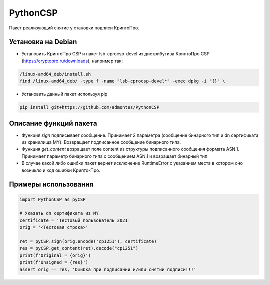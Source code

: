 PythonCSP
=========
Пакет реализующий снятие у становки подписи КриптоПро.

Установка на Debian
-------------------
* Установить КриптоПро CSP и пакет lsb-cprocsp-devel из дистрибутива КриптоПро CSP (https://cryptopro.ru/downloads), например так:

.. code-block:: shell

    /linux-amd64_deb/install.sh    
    find /linux-amd64_deb/ -type f -name "lsb-cprocsp-devel*" -exec dpkg -i "{}" \

* Установить данный пакет используя pip 

.. code-block:: shell

    pip install git+https://github.com/admontes/PythonCSP
     
Описание функций пакета
-----------------------
* Функция *sign* подписывает сообщение. Принимает 2 параметра (сообщение бинарного тип и dn сертификата из хранилища MY). Возвращает подписанное сообщение бинарного типа.
* Функция *get_content* возращает поле content из структуры подписанного сообщения формата ASN.1. Принимает параметр бинарного типа с сообщением ASN.1 и возращает бинарный тип.
* В случае какой либо ошибки пакет вернет исключение RuntimeError с указанием места в котором оно возникло и код ошибки Крипто-Про.
     
Примеры использования
---------------------
.. code-block:: python

    import PythonCSP as pyCSP

    # Указать dn сертификата из MY
    certificate = 'Тестовый пользователь 2021'
    orig = '<Тестовая строка>'

    ret = pyCSP.sign(orig.encode('cp1251'), certificate)
    res = pyCSP.get_content(ret).decode("cp1251")
    print(f'Original = {orig}')
    print(f'Unsigned = {res}')
    assert orig == res, 'Ошибка при подписании и/или снятии подписи!!!'
